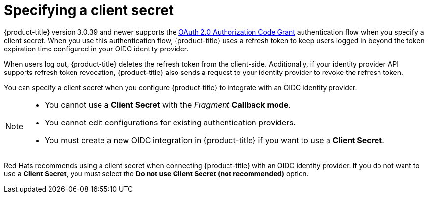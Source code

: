 // Module included in the following assemblies:
//
// * operating/manage-user-access/configure-google-workspace-identity.adoc
:_module-type: CONCEPT
[id="specify-a-client-secret_{context}"]
= Specifying a client secret

{product-title} version 3.0.39 and newer supports the link:https://oauth.net/2/grant-types/authorization-code/[OAuth 2.0 Authorization Code Grant] authentication flow when you specify a client secret.
When you use this authentication flow, {product-title} uses a refresh token to keep users logged in beyond the token expiration time configured in your OIDC identity provider.

When users log out, {product-title} deletes the refresh token from the client-side.
Additionally, if your identity provider API supports refresh token revocation, {product-title} also sends a request to your identity provider to revoke the refresh token.

You can specify a client secret when you configure {product-title} to integrate with an OIDC identity provider.

[NOTE]
====
* You cannot use a *Client Secret* with the _Fragment_ *Callback mode*.
* You cannot edit configurations for existing authentication providers.
* You must create a new OIDC integration in {product-title} if you want to use a *Client Secret*.
====

Red Hats recommends using a client secret when connecting {product-title} with an OIDC identity provider.
If you do not want to use a *Client Secret*, you must select the *Do not use Client Secret (not recommended)* option.
